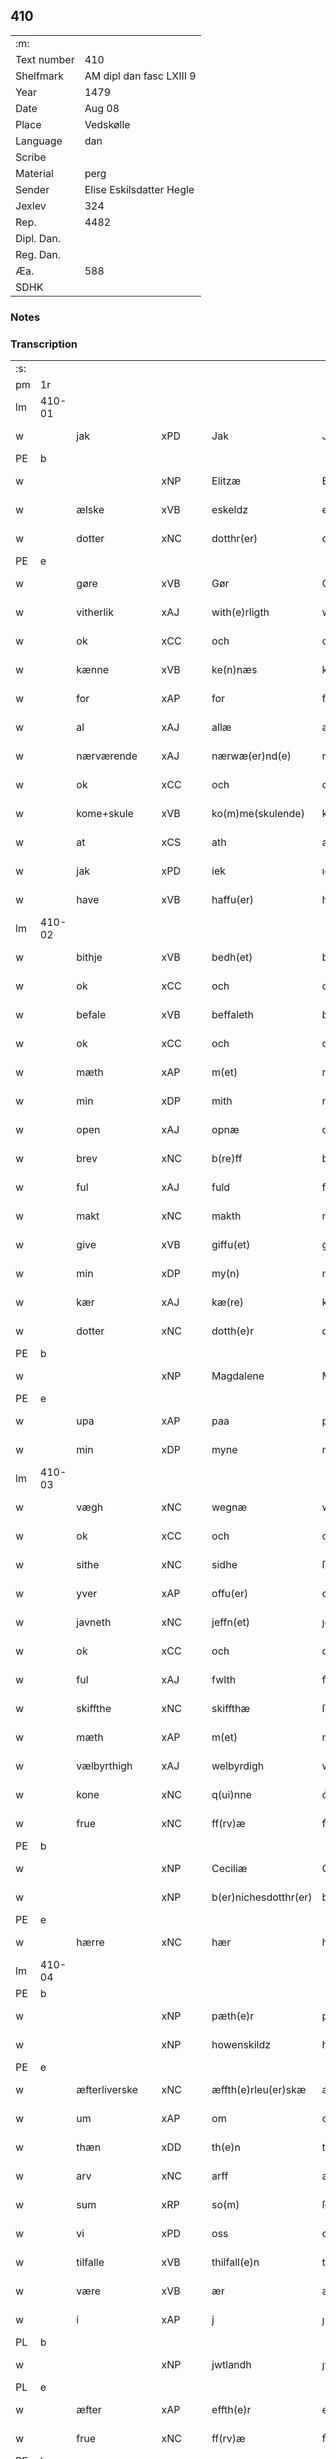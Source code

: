 ** 410
| :m:         |                          |
| Text number | 410                      |
| Shelfmark   | AM dipl dan fasc LXIII 9 |
| Year        | 1479                     |
| Date        | Aug 08                   |
| Place       | Vedskølle                |
| Language    | dan                      |
| Scribe      |                          |
| Material    | perg                     |
| Sender      | Elise Eskilsdatter Hegle |
| Jexlev      | 324                      |
| Rep.        | 4482                     |
| Dipl. Dan.  |                          |
| Reg. Dan.   |                          |
| Æa.         | 588                      |
| SDHK        |                          |

*** Notes


*** Transcription
| :s: |        |                  |                |   |   |                       |                 |   |   |   |        |     |   |   |    |        |
| pm  | 1r     |                  |                |   |   |                       |                 |   |   |   |        |     |   |   |    |        |
| lm  | 410-01 |                  |                |   |   |                       |                 |   |   |   |        |     |   |   |    |        |
| w   |        | jak              | xPD            |   |   | Jak                   | Jak             |   |   |   |        | dan |   |   |    | 410-01 |
| PE  | b      |                  |                |   |   |                       |                 |   |   |   |        |     |   |   |    |        |
| w   |        |             | xNP            |   |   | Elitzæ                | Elıtzæ          |   |   |   |        | dan |   |   |    | 410-01 |
| w   |        | ælske          | xVB            |   |   | eskeldz               | eſkeldz         |   |   |   |        | dan |   |   |    | 410-01 |
| w   |        | dotter          | xNC            |   |   | dotthr(er)            | dotthꝛ         |   |   |   |        | dan |   |   |    | 410-01 |
| PE  | e      |                  |                |   |   |                       |                 |   |   |   |        |     |   |   |    |        |
| w   |        | gøre          | xVB            |   |   | Gør                   | Gøꝛ             |   |   |   |        | dan |   |   |    | 410-01 |
| w   |        | vitherlik      | xAJ            |   |   | with(e)rligth         | wıthꝛligth     |   |   |   |        | dan |   |   |    | 410-01 |
| w   |        | ok               | xCC            |   |   | och                   | och             |   |   |   |        | dan |   |   |    | 410-01 |
| w   |        | kænne           | xVB            |   |   | ke(n)næs              | ke̅næ           |   |   |   |        | dan |   |   |    | 410-01 |
| w   |        | for              | xAP            |   |   | for                   | foꝛ             |   |   |   |        | dan |   |   |    | 410-01 |
| w   |        | al               | xAJ            |   |   | allæ                  | allæ            |   |   |   |        | dan |   |   |    | 410-01 |
| w   |        | nærværende        | xAJ            |   |   | nærwæ(er)nd(e)        | næꝛwæn        |   |   |   |        | dan |   |   |    | 410-01 |
| w   |        | ok               | xCC            |   |   | och                   | och             |   |   |   |        | dan |   |   |    | 410-01 |
| w   |        | kome+skule    | xVB            |   |   | ko(m)me(skulende)     | ko̅me           |   |   |   | de-sup | dan |   |   |    | 410-01 |
| w   |        | at               | xCS            |   |   | ath                   | ath             |   |   |   |        | dan |   |   |    | 410-01 |
| w   |        | jak              | xPD            |   |   | iek                   | ıek             |   |   |   |        | dan |   |   |    | 410-01 |
| w   |        | have             | xVB            |   |   | haffu(er)             | haffu          |   |   |   |        | dan |   |   |    | 410-01 |
| lm  | 410-02 |                  |                |   |   |                       |                 |   |   |   |        |     |   |   |    |        |
| w   |        | bithje           | xVB            |   |   | bedh(et)              | bedhꝫ           |   |   |   |        | dan |   |   |    | 410-02 |
| w   |        | ok               | xCC            |   |   | och                   | och             |   |   |   |        | dan |   |   |    | 410-02 |
| w   |        | befale        | xVB            |   |   | beffaleth             | beffaleth       |   |   |   |        | dan |   |   |    | 410-02 |
| w   |        | ok               | xCC            |   |   | och                   | och             |   |   |   |        | dan |   |   |    | 410-02 |
| w   |        | mæth             | xAP            |   |   | m(et)                 | mꝫ              |   |   |   |        | dan |   |   |    | 410-02 |
| w   |        | min             | xDP            |   |   | mith                  | mith            |   |   |   |        | dan |   |   |    | 410-02 |
| w   |        | open             | xAJ            |   |   | opnæ                  | opnæ            |   |   |   |        | dan |   |   |    | 410-02 |
| w   |        | brev             | xNC            |   |   | b(re)ff               | bff            |   |   |   |        | dan |   |   |    | 410-02 |
| w   |        | ful          | xAJ            |   |   | fuld                  | fuld            |   |   |   |        | dan |   |   |    | 410-02 |
| w   |        | makt            | xNC            |   |   | makth                 | makth           |   |   |   |        | dan |   |   |    | 410-02 |
| w   |        | give             | xVB            |   |   | giffu(et)             | giffuꝫ          |   |   |   |        | dan |   |   |    | 410-02 |
| w   |        | min          | xDP            |   |   | my(n)                 | my̅              |   |   |   |        | dan |   |   |    | 410-02 |
| w   |        | kær              | xAJ            |   |   | kæ(re)                | kæ             |   |   |   |        | dan |   |   |    | 410-02 |
| w   |        | dotter           | xNC            |   |   | dotth(e)r             | dotthꝛ         |   |   |   |        | dan |   |   |    | 410-02 |
| PE  | b      |                  |                |   |   |                       |                 |   |   |   |        |     |   |   |    |        |
| w   |        |          | xNP            |   |   | Magdalene             | Magdalene       |   |   |   |        | dan |   |   |    | 410-02 |
| PE  | e      |                  |                |   |   |                       |                 |   |   |   |        |     |   |   |    |        |
| w   |        | upa              | xAP            |   |   | paa                   | paa             |   |   |   |        | dan |   |   |    | 410-02 |
| w   |        | min           | xDP            |   |   | myne                  | myne            |   |   |   |        | dan |   |   |    | 410-02 |
| lm  | 410-03 |                  |                |   |   |                       |                 |   |   |   |        |     |   |   |    |        |
| w   |        | vægh             | xNC            |   |   | wegnæ                 | wegnæ           |   |   |   |        | dan |   |   |    | 410-03 |
| w   |        | ok               | xCC            |   |   | och                   | och             |   |   |   |        | dan |   |   |    | 410-03 |
| w   |        | sithe            | xNC            |   |   | sidhe                 | ſıdhe           |   |   |   |        | dan |   |   |    | 410-03 |
| w   |        | yver             | xAP            |   |   | offu(er)              | offu           |   |   |   |        | dan |   |   |    | 410-03 |
| w   |        | javneth          | xNC            |   |   | jeffn(et)             | ȷeffnꝫ          |   |   |   |        | dan |   |   |    | 410-03 |
| w   |        | ok               | xCC            |   |   | och                   | och             |   |   |   |        | dan |   |   |    | 410-03 |
| w   |        | ful             | xAJ            |   |   | fwlth                 | fwlth           |   |   |   |        | dan |   |   |    | 410-03 |
| w   |        | skiffthe         | xNC            |   |   | skiffthæ              | ſkıffthæ        |   |   |   |        | dan |   |   |    | 410-03 |
| w   |        | mæth             | xAP            |   |   | m(et)                 | mꝫ              |   |   |   |        | dan |   |   |    | 410-03 |
| w   |        | vælbyrthigh       | xAJ            |   |   | welbyrdigh            | welbyꝛdigh      |   |   |   |        | dan |   |   |    | 410-03 |
| w   |        | kone             | xNC            |   |   | q(ui)nne              | qͥnne            |   |   |   |        | dan |   |   |    | 410-03 |
| w   |        | frue            | xNC            |   |   | ff(rv)æ               | ffͮæ             |   |   |   |        | dan |   |   |    | 410-03 |
| PE  | b      |                  |                |   |   |                       |                 |   |   |   |        |     |   |   |    |        |
| w   |        |            | xNP            |   |   | Ceciliæ               | Cecilıæ         |   |   |   |        | dan |   |   |    | 410-03 |
| w   |        |   | xNP            |   |   | b(er)nichesdotthr(er) | bnıcheſdotthꝛ |   |   |   |        | dan |   |   |    | 410-03 |
| PE  | e      |                  |                |   |   |                       |                 |   |   |   |        |     |   |   |    |        |
| w   |        | hærre              | xNC            |   |   | hær                   | hæꝛ             |   |   |   |        | dan |   |   |    | 410-03 |
| lm  | 410-04 |                  |                |   |   |                       |                 |   |   |   |        |     |   |   |    |        |
| PE  | b      |                  |                |   |   |                       |                 |   |   |   |        |     |   |   |    |        |
| w   |        |             | xNP            |   |   | pæth(e)r              | pæthꝛ          |   |   |   |        | dan |   |   |    | 410-04 |
| w   |        |        | xNP            |   |   | howenskildz           | howenſkıldz     |   |   |   |        | dan |   |   |    | 410-04 |
| PE  | e      |                  |                |   |   |                       |                 |   |   |   |        |     |   |   |    |        |
| w   |        | æfterliverske  | xNC            |   |   | æffth(e)rleu(er)skæ   | æffthꝛleuſkæ  |   |   |   |        | dan |   |   |    | 410-04 |
| w   |        | um               | xAP            |   |   | om                    | o              |   |   |   |        | dan |   |   |    | 410-04 |
| w   |        | thæn             | xDD            |   |   | th(e)n                | thn̅             |   |   |   |        | dan |   |   |    | 410-04 |
| w   |        | arv              | xNC            |   |   | arff                  | aꝛff            |   |   |   |        | dan |   |   |    | 410-04 |
| w   |        | sum              | xRP            |   |   | so(m)                 | ſo̅              |   |   |   |        | dan |   |   |    | 410-04 |
| w   |        | vi               | xPD            |   |   | oss                   | oſſ             |   |   |   |        | dan |   |   |    | 410-04 |
| w   |        | tilfalle       | xVB            |   |   | thilfall(e)n          | thılfalln̅       |   |   |   |        | dan |   |   |    | 410-04 |
| w   |        | være             | xVB            |   |   | ær                    | ær              |   |   |   |        | dan |   |   |    | 410-04 |
| w   |        | i                | xAP            |   |   | j                     | ȷ               |   |   |   |        | dan |   |   |    | 410-04 |
| PL  | b      |                  |                |   |   |                       |                 |   |   |   |        |     |   |   |    |        |
| w   |        |            | xNP            |   |   | jwtlandh              | ȷwtlandh        |   |   |   |        | dan |   |   |    | 410-04 |
| PL  | e      |                  |                |   |   |                       |                 |   |   |   |        |     |   |   |    |        |
| w   |        | æfter            | xAP            |   |   | effth(e)r             | effthꝛ         |   |   |   |        | dan |   |   |    | 410-04 |
| w   |        | frue             | xNC            |   |   | ff(rv)æ               | ffͮæ             |   |   |   |        | dan |   |   |    | 410-04 |
| PE  | b      |                  |                |   |   |                       |                 |   |   |   |        |     |   |   |    |        |
| w   |        |            | xNP            |   |   | ka(ri)næ              | kanæ           |   |   |   |        | dan |   |   |    | 410-04 |
| PE  | e      |                  |                |   |   |                       |                 |   |   |   |        |     |   |   |    |        |
| w   |        | hærre            | xNC            |   |   | h(e)r                 | hꝛ             |   |   |   |        | dan |   |   |    | 410-04 |
| PE  | b      |                  |                |   |   |                       |                 |   |   |   |        |     |   |   |    |        |
| w   |        |             | xNP            |   |   | thaghe                | thaghe          |   |   |   |        | dan |   |   |    | 410-04 |
| lm  | 410-05 |                  |                |   |   |                       |                 |   |   |   |        |     |   |   |    |        |
| w   |        |         | xNP            |   |   | henricss(øn)          | henricſ        |   |   |   |        | dan |   |   |    | 410-05 |
| PE  | e      |                  |                |   |   |                       |                 |   |   |   |        |     |   |   |    |        |
| w   |        | æfterliverske | xNC            |   |   | effthr(er)leu(er)ske  | effthꝛleuſke  |   |   |   |        | dan |   |   |    | 410-05 |
| w   |        | hvilik           | xPD            |   |   | Hwilk(et)             | Hwılkꝫ          |   |   |   |        | dan |   |   |    | 410-05 |
| w   |        | skifte           | xNC            |   |   | skiffthe              | ſkıffthe        |   |   |   |        | dan |   |   |    | 410-05 |
| w   |        | thænne           | xDD            |   |   | the                   | the             |   |   |   |        | dan |   |   |    | 410-05 |
| w   |        | nu               | xAV            |   |   | nw                    | nw              |   |   |   |        | dan |   |   |    | 410-05 |
| w   |        | fulkomelik      | xAJ            |   |   | fulko(m)meligh        | fulko̅meligh     |   |   |   |        | dan |   |   |    | 410-05 |
| w   |        | ænde             | xVB            |   |   | ændh                  | ændh            |   |   |   |        | dan |   |   |    | 410-05 |
| w   |        | ok               | xCC            |   |   | och                   | och             |   |   |   |        | dan |   |   |    | 410-05 |
| w   |        | gøre             | xVB            |   |   | giorth                | gioꝛth          |   |   |   |        | dan |   |   |    | 410-05 |
| w   |        | have             | xVB            |   |   | haffue                | haffue          |   |   |   |        | dan |   |   |    | 410-05 |
| w   |        | uti             | xAP            |   |   | wdhi                  | wdhi            |   |   |   |        | dan |   |   |    | 410-05 |
| w   |        | sva              | xAV            |   |   | saa                   | ſaa             |   |   |   |        | dan |   |   |    | 410-05 |
| w   |        | mate             | xNC            |   |   | modhæ                 | modhæ           |   |   |   |        | dan |   |   |    | 410-05 |
| w   |        | at               | xCS            |   |   | ath                   | ath             |   |   |   |        | dan |   |   |    | 410-05 |
| lm  | 410-06 |                  |                |   |   |                       |                 |   |   |   |        |     |   |   |    |        |
| w   |        | jak              | xPD            |   |   | megh                  | megh            |   |   |   |        | dan |   |   |    | 410-06 |
| w   |        | ok               | xCC            |   |   | och                   | och             |   |   |   |        | dan |   |   |    | 410-06 |
| w   |        | min          | xDP            |   |   | my(n)                 | my̅              |   |   |   |        | dan |   |   |    | 410-06 |
| w   |        | dotter           | xNC            |   |   | dotth(e)r             | dotthꝛ         |   |   |   |        | dan |   |   |    | 410-06 |
| PE  | b      |                  |                |   |   |                       |                 |   |   |   |        |     |   |   |    |        |
| w   |        |         | xNP            |   |   | magdalenæ             | magdalenæ       |   |   |   |        | dan |   |   |    | 410-06 |
| PE  | e      |                  |                |   |   |                       |                 |   |   |   |        |     |   |   |    |        |
| w   |        | ok               | xCC            |   |   | oc                    | oc              |   |   |   |        | dan |   |   |    | 410-06 |
| w   |        | upa              | xAP            |   |   | paa                   | paa             |   |   |   |        | dan |   |   |    | 410-06 |
| w   |        | min          | xDP            |   |   | my(n)                 | my̅              |   |   |   |        | dan |   |   |    | 410-06 |
| w   |        | syster          | xNC            |   |   | systh(e)rs            | ſyſthꝛ        |   |   |   |        | dan |   |   |    | 410-06 |
| PE  | b      |                  |                |   |   |                       |                 |   |   |   |        |     |   |   |    |        |
| w   |        |              | xNP            |   |   | A(n)nes               | A̅ne            |   |   |   |        | dan |   |   |    | 410-06 |
| PE  | e      |                  |                |   |   |                       |                 |   |   |   |        |     |   |   |    |        |
| w   |        | vægh             | xNC            |   |   | wegnæ                 | wegnæ           |   |   |   |        | dan |   |   |    | 410-06 |
| w   |        | være             | xVB            |   |   | ær                    | ær              |   |   |   |        | dan |   |   |    | 410-06 |
| w   |        | til              | xAV            |   |   | thil                  | thıl            |   |   |   |        | dan |   |   |    | 410-06 |
| w   |        | falle            | xVB            |   |   | fallen                | fallen          |   |   |   |        | dan |   |   |    | 410-06 |
| w   |        | thænne      | xDD        |   |   | thisse                | thıſſe          |   |   |   |        | dan |   |   |    | 410-06 |
| w   |        | æfter            | xAP            |   |   | effth(e)r             | effthꝛ         |   |   |   |        | dan |   |   |    | 410-06 |
| w   |        | skrive           | xVB            |   |   | sk(re)ffne            | ſkffne         |   |   |   |        | dan |   |   |    | 410-06 |
| w   |        | garth             | xNC            |   |   | gordhe                | goꝛdhe          |   |   |   |        | dan |   |   |    | 410-06 |
| lm  | 410-07 |                  |                |   |   |                       |                 |   |   |   |        |     |   |   |    |        |
| w   |        | ok               | xCC            |   |   | och                   | och             |   |   |   |        | dan |   |   |    | 410-07 |
| w   |        | goths            | xNC            |   |   | gotz                  | gotz            |   |   |   |        | dan |   |   |    | 410-07 |
| p   |        | /                | XX             |   |   | /                     | /               |   |   |   |        | dan |   |   |    | 410-07 |
| w   |        | sum              | xRP            |   |   | So(m)                 | o̅              |   |   |   |        | dan |   |   |    | 410-07 |
| w   |        | være             | xVB            |   |   | ær                    | ær              |   |   |   |        | dan |   |   |    | 410-07 |
| w   |        | fæm              | xNA            |   |   | fem                   | fem             |   |   |   |        | dan |   |   |    | 410-07 |
| w   |        | garth             | xNC            |   |   | gordhe                | goꝛdhe          |   |   |   |        | dan |   |   |    | 410-07 |
| w   |        | i                | xAP            |   |   | i                     | i               |   |   |   |        | dan |   |   |    | 410-07 |
| PL  | b      |                  |                |   |   |                       |                 |   |   |   |        |     |   |   |    |        |
| w   |        |         | xNP            |   |   | grwmst(or)pp          | grwmſtͦ         |   |   |   |        | dan |   |   |    | 410-07 |
| PL  | e      |                  |                |   |   |                       |                 |   |   |   |        |     |   |   |    |        |
| w   |        | skilje           | xVB            |   |   | skillæ                | ſkillæ          |   |   |   |        | dan |   |   |    | 410-07 |
| n   |        | viii             | xNA            |   |   | viii                  | viii            |   |   |   |        | dan |   |   |    | 410-07 |
| w   |        | pund             | xNC            |   |   | p(und)                | p              |   |   |   | de-sup | dan |   |   |    | 410-07 |
| w   |        | korn             | xNC            |   |   | korn                  | koꝛn            |   |   |   |        | dan |   |   |    | 410-07 |
| n   |        | xv               | xNA            |   |   | xv                    | xv              |   |   |   |        | dan |   |   |    | 410-07 |
| w   |        | skilling         | xNC            |   |   | s(killing)            |                |   |   |   |        | dan |   |   |    | 410-07 |
| w   |        | ok               | xCC            |   |   | oc                    | oc              |   |   |   |        | dan |   |   |    | 410-07 |
| n   |        | v                | xNA            |   |   | v                     | v               |   |   |   |        | dan |   |   |    | 410-07 |
| w   |        | fjarthing         | xNC            |   |   | fiærdingh             | fıæꝛdingh       |   |   |   |        | dan |   |   |    | 410-07 |
| w   |        | smør             | xNC            |   |   | smør                  | ſmør            |   |   |   |        | dan |   |   |    | 410-07 |
| w   |        | ok               | xCC            |   |   | Och                   | Och             |   |   |   |        | dan |   |   |    | 410-07 |
| w   |        | en               | xAT            |   |   | eth                   | eth             |   |   |   |        | dan |   |   |    | 410-07 |
| w   |        | bol             | xNC            |   |   | boell                 | boell           |   |   |   |        | dan |   |   |    | 410-07 |
| w   |        | skilje           | xVB            |   |   | skildh(e)r            | ſkıldhꝛ        |   |   |   |        | dan |   |   |    | 410-07 |
| lm  | 410-08 |                  |                |   |   |                       |                 |   |   |   |        |     |   |   |    |        |
| n   |        | i                | xAP            |   |   | i                     | i               |   |   |   |        | dan |   |   |    | 410-08 |
| w   |        | skæppe           | xNC            |   |   | skæppæ                | ſkææ           |   |   |   |        | dan |   |   |    | 410-08 |
| w   |        | smør             | xNC            |   |   | smør                  | ſmør            |   |   |   |        | dan |   |   |    | 410-08 |
| w   |        | item             | xAV            |   |   | Jt(em)                | Jtꝭ             |   |   |   |        | dan |   |   |    | 410-08 |
| n   |        | ii               | xNA            |   |   | ii                    | ii              |   |   |   |        | dan |   |   |    | 410-08 |
| w   |        | garth             | xNC            |   |   | gordhæ                | gordhæ          |   |   |   |        | dan |   |   |    | 410-08 |
| w   |        | i                | xAP            |   |   | i                     | i               |   |   |   |        | dan |   |   |    | 410-08 |
| PL  | b      |                  |                |   |   |                       |                 |   |   |   |        |     |   |   |    |        |
| w   |        |           | xNP            |   |   | otthnsæ               | otthnſæ         |   |   |   |        | dan |   |   |    | 410-08 |
| PL  | e      |                  |                |   |   |                       |                 |   |   |   |        |     |   |   |    |        |
| w   |        | skilje           | xVB            |   |   | skildh(e)r            | ſkıldhꝛ        |   |   |   |        | dan |   |   |    | 410-08 |
| w   |        | sæks             | xNA            |   |   | sex                   | ſex             |   |   |   |        | dan |   |   |    | 410-08 |
| w   |        | ørtogh            | xAJ            |   |   | ørt(ug)               | øꝛtꝭ            |   |   |   |        | dan |   |   |    | 410-08 |
| w   |        | korn             | xNC            |   |   | korn                  | koꝛn            |   |   |   |        | dan |   |   |    | 410-08 |
| w   |        | ok               | xCC            |   |   | och                   | och             |   |   |   |        | dan |   |   |    | 410-08 |
| n   |        | ij               | xNA            |   |   | ij                    | ij              |   |   |   |        | dan |   |   |    | 410-08 |
| w   |        | fjarthing         | xNC            |   |   | fiærding              | fıæꝛding        |   |   |   |        | dan |   |   |    | 410-08 |
| w   |        | smør             | xNC            |   |   | smør                  | ſmør            |   |   |   |        | dan |   |   |    | 410-08 |
| w   |        | item             | xAV            |   |   | Jt(em)                | Jtꝭ             |   |   |   |        | lat |   |   |    | 410-08 |
| n   |        | i                | xAP            |   |   | i                     | i               |   |   |   |        | dan |   |   |    | 410-08 |
| w   |        | garth            | xNC            |   |   | gord                  | goꝛd            |   |   |   |        | dan |   |   |    | 410-08 |
| w   |        | i                | xAP            |   |   | i                     | i               |   |   |   |        | dan |   |   |    | 410-08 |
| PL  | b      |                  |                |   |   |                       |                 |   |   |   |        |     |   |   |    |        |
| w   |        |        | xNP            |   |   | dramest(or)pp         | drameſtͦ        |   |   |   |        | dan |   |   |    | 410-08 |
| PL  | e      |                  |                |   |   |                       |                 |   |   |   |        |     |   |   |    |        |
| lm  | 410-09 |                  |                |   |   |                       |                 |   |   |   |        |     |   |   |    |        |
| w   |        | skilje           | xVB            |   |   | skildh(e)r            | ſkıldhꝛ        |   |   |   |        | dan |   |   |    | 410-09 |
| n   |        | i                | xPD            |   |   | i                     | i               |   |   |   |        | dan |   |   |    | 410-09 |
| w   |        | ørtogh            | xNC            |   |   | ørt(ug)               | ørtꝭ            |   |   |   |        | dan |   |   |    | 410-09 |
| w   |        | korn             | xNC            |   |   | korn                  | koꝛ            |   |   |   |        | dan |   |   |    | 410-09 |
| w   |        | ok               | xCC            |   |   | och                   | och             |   |   |   |        | dan |   |   |    | 410-09 |
| n   |        | i                | xAP            |   |   | j                     | j               |   |   |   |        | dan |   |   |    | 410-09 |
| w   |        | skæppe           | xNC            |   |   | skeppæ                | ſkeæ           |   |   |   |        | dan |   |   |    | 410-09 |
| w   |        | smør           | xNC            |   |   | smør                  | ſmør            |   |   |   |        | dan |   |   |    | 410-09 |
| w   |        | mæth             | xAP            |   |   | m(et)                 | mꝫ              |   |   |   |        | dan |   |   |    | 410-09 |
| w   |        | al               | xAJ            |   |   | allæ                  | allæ            |   |   |   |        | dan |   |   |    | 410-09 |
| w   |        | fornævnd         | xAJ            |   |   | for(nefnde)           | foꝛᷠͤ             |   |   |   |        | dan |   |   |    | 410-09 |
| w   |        | thænne           | xDD            |   |   | thesse                | theſſe          |   |   |   |        | dan |   |   |    | 410-09 |
| w   |        | garth             | xNC            |   |   | gordhæ                | goꝛdhæ          |   |   |   |        | dan |   |   |    | 410-09 |
| w   |        | ok               | xCC            |   |   | och                   | och             |   |   |   |        | dan |   |   |    | 410-09 |
| w   |        | goths           | xNC            |   |   | gotzes                | gotze          |   |   |   |        | dan |   |   |    | 410-09 |
| w   |        | tilligjelse     | xNC            |   |   | thilliggelsæ          | thıllıggelſæ    |   |   |   |        | dan |   |   |    | 410-09 |
| w   |        | til              | xAP            |   |   | thil                  | thıl            |   |   |   |        | dan |   |   |    | 410-09 |
| w   |        | ævinnelik        | xAJ            |   |   | ewinneligh            | ewınneligh      |   |   |   |        | dan |   |   |    | 410-09 |
| lm  | 410-10 |                  |                |   |   |                       |                 |   |   |   |        |     |   |   |    |        |
| w   |        | eghe            | xNC            |   |   | eyghe                 | eyghe           |   |   |   |        | dan |   |   |    | 410-10 |
| w   |        | at               | xCS            |   |   | Ath                   | Ath             |   |   |   |        | dan |   |   |    | 410-10 |
| w   |        | fornævnd         | xAJ            |   |   | for(nefnde)           | foꝛᷠͤ             |   |   |   |        | dan |   |   |    | 410-10 |
| w   |        | min          | xDP            |   |   | my(n)                 | my̅              |   |   |   |        | dan |   |   |    | 410-10 |
| w   |        | dotter           | xNC            |   |   | dotth(e)r             | dotthꝛ         |   |   |   |        | dan |   |   |    | 410-10 |
| PE  | b      |                  |                |   |   |                       |                 |   |   |   |        |     |   |   |    |        |
| w   |        |         | xNP            |   |   | magdale(ne)           | magdaleͤ         |   |   |   |        | dan |   |   |    | 410-10 |
| PE  | b      |                  |                |   |   |                       |                 |   |   |   |        |     |   |   |    |        |
| w   |        | take             | xVB            |   |   | Tagh(e)r              | Taghꝛ          |   |   |   |        | dan |   |   |    | 410-10 |
| w   |        | min          | xDP            |   |   | my(n)                 | my̅              |   |   |   |        | dan |   |   |    | 410-10 |
| w   |        | syster           | xNC            |   |   | søsth(e)r             | ſøſthꝛ         |   |   |   |        | dan |   |   |    | 410-10 |
| PE  | b      |                  |                |   |   |                       |                 |   |   |   |        |     |   |   |    |        |
| w   |        |              | xNP            |   |   | annes                 | anne           |   |   |   |        | dan |   |   |    | 410-10 |
| PE  | e      |                  |                |   |   |                       |                 |   |   |   |        |     |   |   |    |        |
| w   |        | arv              | xNC            |   |   | arff                  | aꝛff            |   |   |   |        | dan |   |   |    | 410-10 |
| p   |        | /                | XX             |   |   | /                     | /               |   |   |   |        | dan |   |   |    | 410-10 |
| w   |        | thæn             | xDP            |   |   | th(et)                | thꝫ             |   |   |   |        | dan |   |   |    | 410-10 |
| w   |        | gøre          | xVB            |   |   | gør                   | gøꝛ             |   |   |   |        | dan |   |   |    | 410-10 |
| w   |        | hun         | xPD            |   |   | hu(n)                 | hu̅              |   |   |   |        | dan |   |   |    | 410-10 |
| w   |        | for              | xAP            |   |   | for                   | foꝛ             |   |   |   |        | dan |   |   |    | 410-10 |
| w   |        | thi              | xAV            |   |   | thi                   | thi             |   |   |   |        | dan |   |   |    | 410-10 |
| w   |        | at               | xCS            |   |   | ath                   | ath             |   |   |   |        | dan |   |   |    | 410-10 |
| w   |        | fornævnd         | xAJ            |   |   | for(nefnde)           | foꝛᷠͤ             |   |   |   |        | dan |   |   |    | 410-10 |
| w   |        | min          | xDP            |   |   | my(n)                 | my̅              |   |   |   |        | dan |   |   |    | 410-10 |
| w   |        | syster           | xNC            |   |   | søsth(e)r             | ſøſthꝛ         |   |   |   |        | dan |   |   |    | 410-10 |
| PE  | b      |                  |                |   |   |                       |                 |   |   |   |        |     |   |   |    |        |
| w   |        |               | xNP            |   |   | Annæ                  | Annæ            |   |   |   |        | dan |   |   |    | 410-10 |
| PE  | e      |                  |                |   |   |                       |                 |   |   |   |        |     |   |   |    |        |
| lm  | 410-11 |                  |                |   |   |                       |                 |   |   |   |        |     |   |   |    |        |
| w   |        | have             | xVB            |   |   | haffu(er)             | haffu          |   |   |   |        | dan |   |   |    | 410-11 |
| w   |        | give             | xVB            |   |   | giffu(et)             | gıffuꝫ          |   |   |   |        | dan |   |   |    | 410-11 |
| w   |        | hun              | xPD            |   |   | he(n)næ               | he̅næ            |   |   |   |        | dan |   |   |    | 410-11 |
| w   |        | thæn             | xDD            |   |   | th(e)n                | thn̅             |   |   |   |        | dan |   |   |    | 410-11 |
| w   |        | arv              | xNC            |   |   | arff                  | aꝛff            |   |   |   |        | dan |   |   |    | 410-11 |
| w   |        | sum              | xRP            |   |   | so(m)                 | ſo̅              |   |   |   |        | dan |   |   |    | 410-11 |
| w   |        | thæn             | xDD            |   |   | th(et)                | thꝫ             |   |   |   |        | dan |   |   |    | 410-11 |
| w   |        | brev             | xNC            |   |   | b(re)ff               | bff            |   |   |   |        | dan |   |   |    | 410-11 |
| w   |        | hun         | xNP            |   |   | hu(n)                 | hu̅              |   |   |   |        | dan |   |   |    | 410-11 |
| w   |        | thær             | xAV            |   |   | th(e)r                | thꝛ            |   |   |   |        | dan |   |   |    | 410-11 |
| w   |        | upa              | xAV            |   |   | paa                   | paa             |   |   |   |        | dan |   |   |    | 410-11 |
| w   |        | have             | xVB            |   |   | haffu(er)             | haffu          |   |   |   |        | dan |   |   |    | 410-11 |
| w   |        | utvise          | xVB            |   |   | wdwis(et)             | wdwi           |   |   |   |        | dan |   |   |    | 410-11 |
| w   |        | ok               | xCC            |   |   | Och                   | Och             |   |   |   |        | dan |   |   |    | 410-11 |
| w   |        | være             | xVB            |   |   | ær                    | ær              |   |   |   |        | dan |   |   |    | 410-11 |
| w   |        | thæn             | xDD            |   |   | th(e)n                | thn̅             |   |   |   |        | dan |   |   |    | 410-11 |
| w   |        | arv              | xNC            |   |   | arff                  | aꝛff            |   |   |   |        | dan |   |   |    | 410-11 |
| w   |        | i                | xAP            |   |   | i                     | i               |   |   |   |        | dan |   |   |    | 410-11 |
| w   |        | thænne           | xDD            |   |   | thesse                | theſſe          |   |   |   |        | dan |   |   |    | 410-11 |
| w   |        | fornævnd         | xAJ            |   |   | for(nefnde)           | foꝛᷠͤ             |   |   |   |        | dan |   |   |    | 410-11 |
| w   |        | garth            | xNC            |   |   | gorde                 | goꝛde           |   |   |   |        | dan |   |   |    | 410-11 |
| w   |        | ok               | xCC            |   |   | och                   | och             |   |   |   |        | dan |   |   |    | 410-11 |
| w   |        | goths            | xNC            |   |   | gotz                  | gotz            |   |   |   |        | dan |   |   |    | 410-11 |
| lm  | 410-12 |                  |                |   |   |                       |                 |   |   |   |        |     |   |   |    |        |
| w   |        | mæth             | xAP            |   |   | m(et)                 | mꝫ              |   |   |   |        | dan |   |   |    | 410-12 |
| w   |        | jak              | xPD            |   |   | meg                   | meg             |   |   |   |        | dan |   |   |    | 410-12 |
| w   |        | intake        | xVB            |   |   | inthagh(e)n           | inthaghn̅        |   |   |   |        | dan |   |   |    | 410-12 |
| w   |        | item             | xAV            |   |   | Jt(em)                | Jtꝭ             |   |   |   |        | lat |   |   |    | 410-12 |
| w   |        | være             | xVB            |   |   | ær                    | ær              |   |   |   |        | dan |   |   |    | 410-12 |
| w   |        | fornævnd         | xAJ            |   |   | for(nefnde)           | foꝛͩͤ             |   |   |   |        | dan |   |   |    | 410-12 |
| w   |        | frue             | xNC            |   |   | ff(rv)æ               | ffͮæ             |   |   |   |        | dan |   |   |    | 410-12 |
| PE  | b      |                  |                |   |   |                       |                 |   |   |   |        |     |   |   |    |        |
| w   |        |            | xNP            |   |   | Cecile                | Cecıle          |   |   |   |        | dan |   |   |    | 410-12 |
| PE  | e      |                  |                |   |   |                       |                 |   |   |   |        |     |   |   |    |        |
| w   |        | tilfalle         | xVB           |   |   | tilfaldh(e)n          | tılfaldhn̅       |   |   |   |        | dan |   |   |    | 410-12 |
| w   |        | thæn             | xDD            |   |   | th(et)                | thꝫ             |   |   |   |        | dan |   |   |    | 410-12 |
| w   |        | goths            | xNC            |   |   | gotz                  | gotz            |   |   |   |        | dan |   |   |    | 410-12 |
| w   |        | i                | xAP            |   |   | i                     | i               |   |   |   |        | dan |   |   |    | 410-12 |
| PL  | b      |                  |                |   |   |                       |                 |   |   |   |        |     |   |   |    |        |
| w   |        |          | xNP            |   |   | bottorop              | bottorop        |   |   |   |        | dan |   |   |    | 410-12 |
| PL  | e      |                  |                |   |   |                       |                 |   |   |   |        |     |   |   |    |        |
| w   |        | skilje           | xVB            |   |   | skildh(e)r            | ſkıldhꝛ        |   |   |   |        | dan |   |   |    | 410-12 |
| w   |        | en               | xAT            |   |   | en                    | e              |   |   |   |        | dan |   |   |    | 410-12 |
| w   |        | læst             | xNC            |   |   | læst                  | læſt            |   |   |   |        | dan |   |   |    | 410-12 |
| w   |        | korn             | xNC            |   |   | korn                  | koꝛ            |   |   |   |        | dan |   |   |    | 410-12 |
| w   |        | ok               | xCC            |   |   | oc                    | oc              |   |   |   |        | dan |   |   |    | 410-12 |
| w   |        | sæks             | xNA            |   |   | sex                   | ſex             |   |   |   |        | dan |   |   |    | 410-12 |
| w   |        | fjarthing         | xNC            |   |   | fiærdingh             | fıæꝛdıngh       |   |   |   |        | dan |   |   |    | 410-12 |
| lm  | 410-13 |                  |                |   |   |                       |                 |   |   |   |        |     |   |   |    |        |
| w   |        | smør             | xNC            |   |   | sm!o¡r                | ſm!o¡r          |   |   |   |        | dan |   |   |    | 410-13 |
| w   |        | ok               | xCC            |   |   | Och                   | Och             |   |   |   |        | dan |   |   |    | 410-13 |
| w   |        |                  |                |   |   |                       |                 |   |   |   |        | dan |   |   |    | 410-13 |
| w   |        | være             | xVB            |   |   | ær                    | ær              |   |   |   |        | dan |   |   |    | 410-13 |
| w   |        | thæn             | xDD            |   |   | th(et)                | thꝫ             |   |   |   |        | dan |   |   |    | 410-13 |
| w   |        | goths            | xNC            |   |   | gotz                  | gotz            |   |   |   |        | dan |   |   |    | 410-13 |
| w   |        | sæks             | xNA            |   |   | sex                   | ſex             |   |   |   |        | dan |   |   |    | 410-13 |
| w   |        | garth             | xNC            |   |   | gardhæ                | gaꝛdhæ          |   |   |   |        | dan |   |   |    | 410-13 |
| w   |        | ok               | xCC            |   |   | och                   | och             |   |   |   |        | dan |   |   |    | 410-13 |
| w   |        | en               | xAT            |   |   | eth                   | eth             |   |   |   |        | dan |   |   |    | 410-13 |
| w   |        | bol             | xNC            |   |   | boell                 | boell           |   |   |   |        | dan |   |   |    | 410-13 |
| w   |        | mæth             | xAP            |   |   | m(et)                 | mꝫ              |   |   |   |        | dan |   |   |    | 410-13 |
| w   |        | al               | xAJ            |   |   | allæ                  | allæ            |   |   |   |        | dan |   |   |    | 410-13 |
| w   |        | thænne      | xDD        |   |   | thisse                | thıſſe          |   |   |   |        | dan |   |   |    | 410-13 |
| w   |        | fornævnd         | xAJ            |   |   | for(nefnde)           | foꝛᷠͤ             |   |   |   |        | dan |   |   |    | 410-13 |
| w   |        | garth            | xNC            |   |   | gorde                 | goꝛde           |   |   |   |        | dan |   |   |    | 410-13 |
| w   |        | ok               | xCC            |   |   | oc                    | oc              |   |   |   |        | dan |   |   |    | 410-13 |
| w   |        | goths           | xNC            |   |   | gotzes                | gotze          |   |   |   |        | dan |   |   |    | 410-13 |
| w   |        | til              | xAV            |   |   | til                   | tıl             |   |   |   |        | dan |   |   | =  | 410-13 |
| w   |        | ligjelse         | xNC            |   |   | liggelse              | lıggelſe        |   |   |   |        | dan |   |   | == | 410-13 |
| w   |        | til              | xAP            |   |   | thil                  | thil            |   |   |   |        | dan |   |   |    | 410-13 |
| w   |        | ævinnelik        | xAJ            |   |   | ewi(n)neligh          | ewı̅nelıgh       |   |   |   |        | dan |   |   |    | 410-13 |
| lm  | 410-14 |                  |                |   |   |                       |                 |   |   |   |        |     |   |   |    |        |
| w   |        | eghe            | xNC            |   |   | eyghæ                 | eyghæ           |   |   |   |        | dan |   |   |    | 410-14 |
| w   |        | thænne           | xDD            |   |   | Th(ette)              | Thꝫͤ             |   |   |   |        | dan |   |   |    | 410-14 |
| w   |        | fornævnd         | xAJ            |   |   | for(nefnde)           | foꝛᷠͤ             |   |   |   |        | dan |   |   |    | 410-14 |
| w   |        | skifte         | xNC            |   |   | skiffthæ              | ſkıffthæ        |   |   |   |        | dan |   |   |    | 410-14 |
| w   |        | sum              | xRP            |   |   | so(m)                 | ſo̅              |   |   |   |        | dan |   |   |    | 410-14 |
| w   |        | fornævnd         | xAJ            |   |   | for(nefnde)           | foꝛᷠͤ             |   |   |   |        | dan |   |   |    | 410-14 |
| PE  | b      |                  |                |   |   |                       |                 |   |   |   |        |     |   |   |    |        |
| w   |        |          | xNP            |   |   | Magda(lene)           | Magdaᷠᷔ           |   |   |   |        | dan |   |   |    | 410-14 |
| PE  | e      |                  |                |   |   |                       |                 |   |   |   |        |     |   |   |    |        |
| w   |        | min          | xDP            |   |   | my(n)                 | my̅              |   |   |   |        | dan |   |   |    | 410-14 |
| w   |        | dotter           | xNC            |   |   | dotth(e)r             | dotthꝛ         |   |   |   |        | dan |   |   |    | 410-14 |
| w   |        | mæth             | xAP            |   |   | m(et)                 | mꝫ              |   |   |   |        | dan |   |   |    | 410-14 |
| w   |        | fornævnd         | xAJ            |   |   | for(nefnde)           | foꝛᷠͤ             |   |   |   |        | dan |   |   |    | 410-14 |
| w   |        | frue             | xAJ            |   |   | ff(rv)æ               | ffͮæ             |   |   |   |        | dan |   |   |    | 410-14 |
| PE  | b      |                  |                |   |   |                       |                 |   |   |   |        |     |   |   |    |        |
| w   |        |            | xNP            |   |   | Cecilia               | Cecılıa         |   |   |   |        | dan |   |   |    | 410-14 |
| PE  | e      |                  |                |   |   |                       |                 |   |   |   |        |     |   |   |    |        |
| w   |        | upa              | xAP            |   |   | paa                   | paa             |   |   |   |        | dan |   |   |    | 410-14 |
| w   |        | min              | xDP            |   |   | my(ne)                | myͤ              |   |   |   |        | dan |   |   |    | 410-14 |
| w   |        | vægh             | xNC            |   |   | we{g}næ               | we{g}næ         |   |   |   |        | dan |   |   |    | 410-14 |
| w   |        | nu               | xAV            |   |   | nw                    | nw              |   |   |   |        | dan |   |   |    | 410-14 |
| w   |        | sva               | xAV            |   |   | saa                   | ſaa             |   |   |   |        | dan |   |   |    | 410-14 |
| w   |        | gøre             | xVB            |   |   | giorth                | gıoꝛth          |   |   |   |        | dan |   |   |    | 410-14 |
| w   |        | have             | xVB            |   |   | haffu(er)             | haffu          |   |   |   |        | dan |   |   |    | 410-14 |
| lm  | 410-15 |                  |                |   |   |                       |                 |   |   |   |        |     |   |   |    |        |
| w   |        | æfter            | xAP            |   |   | æffth(e)r             | æffthꝛ         |   |   |   |        | dan |   |   |    | 410-15 |
| w   |        | fornævnd         | xAJ            |   |   | for(nefnde)           | foꝛᷠͤ             |   |   |   |        | dan |   |   |    | 410-15 |
| w   |        | frue             | xNC            |   |   | ff(rv)æ               | ffͮæ             |   |   |   |        | dan |   |   |    | 410-15 |
| PE  | b      |                  |                |   |   |                       |                 |   |   |   |        |     |   |   |    |        |
| w   |        |            | xNP            |   |   | karinæ                | karinæ          |   |   |   |        | dan |   |   |    | 410-15 |
| PE  | e      |                  |                |   |   |                       |                 |   |   |   |        |     |   |   |    |        |
| w   |        |            | xNP            |   |   | thaghes               | thaghe         |   |   |   |        | dan |   |   |    | 410-15 |
| w   |        | um               | xAP            |   |   | om                    | om              |   |   |   |        | dan |   |   |    | 410-15 |
| w   |        | thæn             | xDD            |   |   | th(et)                | thꝫ             |   |   |   |        | dan |   |   |    | 410-15 |
| w   |        | goths            | xNC            |   |   | gotz                  | gotz            |   |   |   |        | dan |   |   |    | 410-15 |
| w   |        | i                | xAP            |   |   | i                     | i               |   |   |   |        | dan |   |   |    | 410-15 |
| PL  | b      |                  |                |   |   |                       |                 |   |   |   |        |     |   |   |    |        |
| w   |        |           | xNP            |   |   | jwtlandh              | ȷwtlandh        |   |   |   |        | dan |   |   |    | 410-15 |
| PL  | e      |                  |                |   |   |                       |                 |   |   |   |        |     |   |   |    |        |
| w   |        | thær             | xAV            |   |   | th(e)r                | thꝛ            |   |   |   |        | dan |   |   |    | 410-15 |
| w   |        | late             | xVB            |   |   | ladh(e)r              | ladhꝛ          |   |   |   |        | dan |   |   |    | 410-15 |
| w   |        | jak              | xPD            |   |   | jek                   | ȷek             |   |   |   |        | dan |   |   |    | 410-15 |
| w   |        | fornævnd         | xAJ            |   |   | for(nefnde)           | foꝛᷠͤ             |   |   |   |        | dan |   |   |    | 410-15 |
| PE  | b      |                  |                |   |   |                       |                 |   |   |   |        |     |   |   |    |        |
| w   |        |            | xNP            |   |   | Elitzæ                | Elıtzæ          |   |   |   |        | dan |   |   |    | 410-15 |
| PE  | e      |                  |                |   |   |                       |                 |   |   |   |        |     |   |   |    |        |
| w   |        | jak              | xPD            |   |   | meg                   | meg             |   |   |   |        | dan |   |   |    | 410-15 |
| w   |        | fulkomelik      | xAJ            |   |   | fulko(m)melig         | fulko̅melıg      |   |   |   |        | dan |   |   |    | 410-15 |
| w   |        | væl              | xAV            |   |   | wel                   | wel             |   |   |   |        | dan |   |   |    | 410-15 |
| w   |        | mæth             | xAP            |   |   | m(et)                 | mꝫ              |   |   |   |        | dan |   |   |    | 410-15 |
| lm  | 410-16 |                  |                |   |   |                       |                 |   |   |   |        |     |   |   |    |        |
| w   |        | nøghe            | xNC            |   |   | nøghæ                 | nøghæ           |   |   |   |        | dan |   |   |    | 410-16 |
| w   |        | ok               | xCC            |   |   | Och                   | Och             |   |   |   |        | dan |   |   |    | 410-16 |
| w   |        | mæth             | xAP            |   |   | m(et)                 | mꝫ              |   |   |   |        | dan |   |   |    | 410-16 |
| w   |        | thænne           | xDD            |   |   | th(ette)              | thꝫͤ             |   |   |   |        | dan |   |   |    | 410-16 |
| w   |        | min              | xDP            |   |   | mith                  | mith            |   |   |   |        | dan |   |   |    | 410-16 |
| w   |        | open             | xAJ            |   |   | opnæ                  | opnæ            |   |   |   |        | dan |   |   |    | 410-16 |
| w   |        | brev             | xNC            |   |   | b(re)ff               | bff            |   |   |   |        | dan |   |   |    | 410-16 |
| w   |        | stathfæste        | xVB            |   |   | stadfesth(e)r         | ſtadfeſthꝛ     |   |   |   |        | dan |   |   |    | 410-16 |
| w   |        | ok               | xCC            |   |   | och                   | och             |   |   |   |        | dan |   |   |    | 410-16 |
| w   |        | fulbyrthe         | xVB            |   |   | fulburdh(e)r          | fulbuꝛdhꝛ      |   |   |   |        | dan |   |   |    | 410-16 |
| w   |        | thæn             | xPD            |   |   | th(et)                | thꝫ             |   |   |   |        | dan |   |   |    | 410-16 |
| w   |        | i                | xAP            |   |   | i                     | i               |   |   |   |        | dan |   |   |    | 410-16 |
| w   |        | al               | xAJ            |   |   | allæ                  | allæ            |   |   |   |        | dan |   |   |    | 410-16 |
| w   |        | mate             | xNC            |   |   | modhe                 | modhe           |   |   |   |        | dan |   |   |    | 410-16 |
| w   |        | ok               | xCC            |   |   | Och                   | Och             |   |   |   |        | dan |   |   |    | 410-16 |
| w   |        | jak              | xPD            |   |   | jek                   | ȷek             |   |   |   |        | dan |   |   |    | 410-16 |
| w   |        | fornævnd         | xAJ            |   |   | for(nefnde)           | foꝛᷠͤ             |   |   |   |        | dan |   |   |    | 410-16 |
| PE  | b      |                  |                |   |   |                       |                 |   |   |   |        |     |   |   |    |        |
| w   |        |             | xNP            |   |   | Elitze                | Elıtze          |   |   |   |        | dan |   |   |    | 410-16 |
| PE  | e      |                  |                |   |   |                       |                 |   |   |   |        |     |   |   |    |        |
| w   |        | late             | xVB            |   |   | ladh(e)r              | ladhꝛ          |   |   |   |        | dan |   |   |    | 410-16 |
| lm  | 410-17 |                  |                |   |   |                       |                 |   |   |   |        |     |   |   |    |        |
| w   |        | fornævnd         | xAJ            |   |   | for(nefnde)           | foꝛᷠͤ             |   |   |   |        | dan |   |   |    | 410-17 |
| w   |        | frue            | xNC            |   |   | ff(rv)æ               | ffͮæ             |   |   |   |        | dan |   |   |    | 410-17 |
| PE  | b      |                  |                |   |   |                       |                 |   |   |   |        |     |   |   |    |        |
| w   |        |            | xNP            |   |   | Ceciliæ               | Cecilıæ         |   |   |   |        | dan |   |   |    | 410-17 |
| PE  | e      |                  |                |   |   |                       |                 |   |   |   |        |     |   |   |    |        |
| w   |        | ok               | xCC            |   |   | och                   | och             |   |   |   |        | dan |   |   |    | 410-17 |
| w   |        | hun              | xPD            |   |   | he(n)næs              | he̅næ           |   |   |   |        | dan |   |   |    | 410-17 |
| w   |        | san              | xNC            |   |   | sa(n)næ               | ſa̅næ            |   |   |   |        | dan |   |   |    | 410-17 |
| w   |        | arving       | xVB            |   |   | arffwi(n)ghe          | aꝛffwı̅ghe       |   |   |   |        | dan |   |   |    | 410-17 |
| w   |        | kvit             | xAJ            |   |   | qwith                 | qwith           |   |   |   |        | dan |   |   |    | 410-17 |
| w   |        | fri              | xAJ            |   |   | frii                  | frii            |   |   |   |        | dan |   |   |    | 410-17 |
| w   |        | lithigh          | xAJ            |   |   | ledigh                | ledigh          |   |   |   |        | dan |   |   |    | 410-17 |
| w   |        | ok               | xCC            |   |   | och                   | och             |   |   |   |        | dan |   |   |    | 410-17 |
| w   |        | løs              | xAJ            |   |   | løss                  | løſſ            |   |   |   |        | dan |   |   |    | 410-17 |
| w   |        | for              | xAP            |   |   | for                   | foꝛ             |   |   |   |        | dan |   |   |    | 410-17 |
| w   |        | jak              | xPD            |   |   | meg                   | meg             |   |   |   |        | dan |   |   |    | 410-17 |
| w   |        | ok               | xCC            |   |   | och                   | och             |   |   |   |        | dan |   |   |    | 410-17 |
| w   |        | min              | xDP            |   |   | my(ne)                | myͤ              |   |   |   |        | dan |   |   |    | 410-17 |
| w   |        | san              | xNC            |   |   | sa(n)næ               | ſa̅næ            |   |   |   |        | dan |   |   |    | 410-17 |
| w   |        | arving       | xNC            |   |   | arffwinghe            | aꝛffwınghe      |   |   |   |        | dan |   |   |    | 410-17 |
| w   |        | for              | xAP            |   |   | for                   | foꝛ             |   |   |   |        | dan |   |   |    | 410-17 |
| lm  | 410-18 |                  |                |   |   |                       |                 |   |   |   |        |     |   |   |    |        |
| w   |        | al              | xAJ            |   |   | alth                  | alth            |   |   |   |        | dan |   |   |    | 410-18 |
| w   |        | ytermere       | xAJ            |   |   | ythr(er)me(re)        | ythꝛme        |   |   |   |        | dan |   |   |    | 410-18 |
| w   |        | krav             | xAJ            |   |   | kraff                 | kraff           |   |   |   |        | dan |   |   |    | 410-18 |
| w   |        | æller            | xCC            |   |   | æll(e)r               | ællꝛ           |   |   |   |        | dan |   |   |    | 410-18 |
| w   |        | tiltal          | xNC            |   |   | tilthall              | tilthall        |   |   |   |        | dan |   |   |    | 410-18 |
| w   |        | um               | xAP            |   |   | om                    | o              |   |   |   |        | dan |   |   |    | 410-18 |
| w   |        | fornævnd         | xAJ            |   |   | for(nefnde)           | foꝛᷠͤ             |   |   |   |        | dan |   |   |    | 410-18 |
| w   |        | arv              | xNC            |   |   | arff                  | aꝛff            |   |   |   |        | dan |   |   |    | 410-18 |
| w   |        | æller            | xCC            |   |   | æll(e)r               | ællꝛ           |   |   |   |        | dan |   |   |    | 410-18 |
| w   |        | skifte         | xNC            |   |   | skiffthæ              | ſkiffthæ        |   |   |   |        | dan |   |   |    | 410-18 |
| w   |        | æfter            | xAP            |   |   | æffth(e)r             | æffthꝛ         |   |   |   |        | dan |   |   |    | 410-18 |
| w   |        | fornævnd         | xAJ            |   |   | for(nefnde)           | foꝛᷠͤ             |   |   |   |        | dan |   |   |    | 410-18 |
| w   |        | frue             | xAJ            |   |   | ff(rv)æ               | ffͮæ             |   |   |   |        | dan |   |   |    | 410-18 |
| PE  | b      |                  |                |   |   |                       |                 |   |   |   |        |     |   |   |    |        |
| w   |        |           | xNP            |   |   | karinæ                | karınæ          |   |   |   |        | dan |   |   |    | 410-18 |
| PE  | e      |                  |                |   |   |                       |                 |   |   |   |        |     |   |   |    |        |
| w   |        |             | xNP            |   |   | thagess               | thageſſ         |   |   |   |        | dan |   |   |    | 410-18 |
| w   |        | uti              | xAP            |   |   | wdi                   | wdi             |   |   |   |        | dan |   |   |    | 410-18 |
| PL  | b      |                  |                |   |   |                       |                 |   |   |   |        |     |   |   |    |        |
| w   |        |            | xNP            |   |   | iwtland               | ıwtland         |   |   |   |        | dan |   |   |    | 410-18 |
| PL  | e      |                  |                |   |   |                       |                 |   |   |   |        |     |   |   |    |        |
| lm  | 410-19 |                  |                |   |   |                       |                 |   |   |   |        |     |   |   |    |        |
| w   |        | æfter          | xAP            |   |   | æffthr(er)            | æffthꝛ         |   |   |   |        | dan |   |   |    | 410-19 |
| w   |        | thænne           | xDD            |   |   | th(e)n(ne)            | th̅nͤ             |   |   |   |        | dan |   |   |    | 410-19 |
| w   |        | dagh             | xNC            |   |   | dagh                  | dagh            |   |   |   |        | dan |   |   |    | 410-19 |
| w   |        | ok               | xCC            |   |   | Och                   | Och             |   |   |   |        | dan |   |   |    | 410-19 |
| w   |        | give             | xVB            |   |   | giffu(er)             | gıffu          |   |   |   |        | dan |   |   |    | 410-19 |
| w   |        | hun              | xPD            |   |   | he(n)næ               | he̅næ            |   |   |   |        | dan |   |   |    | 410-19 |
| w   |        | ok               | xCC            |   |   | och                   | och             |   |   |   |        | dan |   |   |    | 410-19 |
| w   |        | hun              | xPD            |   |   | he(n)næs              | he̅næ           |   |   |   |        | dan |   |   |    | 410-19 |
| w   |        | san              | xNC            |   |   | sa(n)næ               | ſa̅næ            |   |   |   |        | dan |   |   |    | 410-19 |
| w   |        | arving       | xNC            |   |   | arffwinghæ            | aꝛffwınghæ      |   |   |   |        | dan |   |   |    | 410-19 |
| w   |        | ful          | xAJ            |   |   | fuld                  | fuld            |   |   |   |        | dan |   |   |    | 410-19 |
| w   |        | ok               | xCC            |   |   | och                   | och             |   |   |   |        | dan |   |   |    | 410-19 |
| w   |        | al               | xAJ            |   |   | all                   | all             |   |   |   |        | dan |   |   |    | 410-19 |
| w   |        | afkalling       | xNC            |   |   | affkallingh           | affkallıngh     |   |   |   |        | dan |   |   |    | 410-19 |
| p   |        | /                | XX             |   |   | /                     | /               |   |   |   |        | dan |   |   |    | 410-19 |
| w   |        | ok               | xCC            |   |   | och                   | och             |   |   |   |        | dan |   |   |    | 410-19 |
| w   |        | thakker           | xNC            |   |   | takk(er)              | takk           |   |   |   |        | dan |   |   |    | 410-19 |
| w   |        | hun              | xPD            |   |   | he(n)næ               | he̅næ            |   |   |   |        | dan |   |   |    | 410-19 |
| w   |        | for              | xAP            |   |   | for                   | foꝛ             |   |   |   |        | dan |   |   |    | 410-19 |
| lm  | 410-20 |                  |                |   |   |                       |                 |   |   |   |        |     |   |   |    |        |
| w   |        | vinlik         | xAJ            |   |   | wenligth              | wenligth        |   |   |   |        | dan |   |   |    | 410-20 |
| w   |        | skifte         | xNC            |   |   | skiffthæ              | ſkiffthæ        |   |   |   |        | dan |   |   |    | 410-20 |
| w   |        | til              | xAP            |   |   | Thil                  | Thıl            |   |   |   |        | dan |   |   |    | 410-20 |
| w   |        | ytermere         | xAJ            |   |   | ydh(e)rme(re)         | ydhꝛme        |   |   |   |        | dan |   |   |    | 410-20 |
| w   |        | vitne            | xNC            |   |   | w⟨i⟩dnæ               | w⟨i⟩dnæ         |   |   |   |        | dan |   |   |    | 410-20 |
| w   |        | ok               | xCC            |   |   | och                   | och             |   |   |   |        | dan |   |   |    | 410-20 |
| w   |        | bætre            | xAJ            |   |   | bædh(e)r              | bædhꝛ          |   |   |   |        | dan |   |   |    | 410-20 |
| w   |        | forvaring        | xNC            |   |   | forwa(ri)ngh          | foꝛwangh       |   |   |   |        | dan |   |   |    | 410-20 |
| w   |        | at               | xIM            |   |   | ath                   | ath             |   |   |   |        | dan |   |   |    | 410-20 |
| w   |        | halde            | xVB            |   |   | hollæ                 | hollæ           |   |   |   |        | dan |   |   |    | 410-20 |
| w   |        | skule            | xVB            |   |   | skall                 | ſkall           |   |   |   |        | dan |   |   |    | 410-20 |
| w   |        | i                | xAP            |   |   | i                     | ı               |   |   |   |        | dan |   |   |    | 410-20 |
| w   |        | al               | xAJ            |   |   | allæ                  | allæ            |   |   |   |        | dan |   |   |    | 410-20 |
| w   |        | mate             | xNC            |   |   | modhæ                 | modhæ           |   |   |   |        | dan |   |   |    | 410-20 |
| w   |        | sum              | xRP            |   |   | so(m)                 | ſo̅              |   |   |   |        | dan |   |   |    | 410-20 |
| w   |        | forskreven     | xAJ            |   |   | forsc(re)ffu(et)      | foꝛſcffuꝫ      |   |   |   |        | dan |   |   |    | 410-20 |
| w   |        | sta              | xVB            |   |   | staar                 | ſtaaꝛ           |   |   |   |        | dan |   |   |    | 410-20 |
| lm  | 410-21 |                  |                |   |   |                       |                 |   |   |   |        |     |   |   |    |        |
| w   |        | tha              | xAV            |   |   | tha                   | tha             |   |   |   |        | dan |   |   |    | 410-21 |
| w   |        | hængje           | xVB            |   |   | hengh(e)r             | henghꝛ         |   |   |   |        | dan |   |   |    | 410-21 |
| w   |        | jak              | xPD            |   |   | jak                   | ȷak             |   |   |   |        | dan |   |   |    | 410-21 |
| w   |        | min              | xDP            |   |   | mith                  | mith            |   |   |   |        | dan |   |   |    | 410-21 |
| w   |        | insighle          | xNC            |   |   | inceglæ               | ınceglæ         |   |   |   |        | dan |   |   |    | 410-21 |
| w   |        | næthen           | xAV            |   |   | nædh(e)n              | nædhn̅           |   |   |   |        | dan |   |   |    | 410-21 |
| w   |        | for        | xAP            |   |   | for                   | foꝛ             |   |   |   |        | dan |   |   |    | 410-21 |
| w   |        | thænne           | xDD            |   |   | th(ette)              | thꝫͤ             |   |   |   |        | dan |   |   |    | 410-21 |
| w   |        | min              | xDP            |   |   | mith                  | mith            |   |   |   |        | dan |   |   |    | 410-21 |
| w   |        | open             | xAJ            |   |   | opnæ                  | opnæ            |   |   |   |        | dan |   |   |    | 410-21 |
| w   |        | brev             | xNC            |   |   | b(re)ff               | bff            |   |   |   |        | dan |   |   |    | 410-21 |
| w   |        | mæth             | xAP            |   |   | m(et)                 | mꝫ              |   |   |   |        | dan |   |   |    | 410-21 |
| w   |        | flere            | xAJ            |   |   | fle(re)               | fle            |   |   |   |        | dan |   |   |    | 410-21 |
| w   |        | hetherlik    | xAJ            |   |   | hedh(e)rlilighæ       | hedhꝛlılıghæ   |   |   |   |        | dan |   |   |    | 410-21 |
| w   |        | ok               | xCC            |   |   | och                   | och             |   |   |   |        | dan |   |   |    | 410-21 |
| w   |        | vælbyrthigh       | xAJ            |   |   | welbyrdheg            | welbyꝛdheg      |   |   |   |        | dan |   |   |    | 410-21 |
| w   |        | man              | xNC            |   |   | me(n)tz               | me̅tz            |   |   |   |        | dan |   |   |    | 410-21 |
| lm  | 410-22 |                  |                |   |   |                       |                 |   |   |   |        |     |   |   |    |        |
| w   |        | insighle          | xNC            |   |   | inceglæ               | ınceglæ         |   |   |   |        | dan |   |   |    | 410-22 |
| w   |        | sum              | xRP            |   |   | so(m)                 | ſo̅              |   |   |   |        | dan |   |   |    | 410-22 |
| w   |        | jak              | xPD            |   |   | iæk                   | ıæk             |   |   |   |        | dan |   |   |    | 410-22 |
| w   |        | thær             | xPD            |   |   | th(e)r                | thꝛ            |   |   |   |        | dan |   |   |    | 410-22 |
| w   |        | til              | xAP            |   |   | thil                  | thıl            |   |   |   |        | dan |   |   |    | 410-22 |
| w   |        | bithje           | xVB            |   |   | bedh(et)              | bedhꝫ           |   |   |   |        | dan |   |   |    | 410-22 |
| w   |        | have             | xVB            |   |   | haffu(er)             | haffu          |   |   |   |        | dan |   |   |    | 410-22 |
| w   |        | sum              | xRP            |   |   | So(m)                 | o̅              |   |   |   |        | dan |   |   |    | 410-22 |
| w   |        | være              | xVB            |   |   | ær                    | ær              |   |   |   |        | dan |   |   |    | 410-22 |
| w   |        | hærre            | xNC            |   |   | h(er)                 | h̅               |   |   |   |        | dan |   |   |    | 410-22 |
| PE  | b      |                  |                |   |   |                       |                 |   |   |   |        |     |   |   |    |        |
| w   |        |              | xNP            |   |   | ienss                 | ıenſſ           |   |   |   |        | dan |   |   |    | 410-22 |
| w   |        |              | xNP            |   |   | bingh                 | bingh           |   |   |   |        | dan |   |   |    | 410-22 |
| PE  | e      |                  |                |   |   |                       |                 |   |   |   |        |     |   |   |    |        |
| w   |        | dompræst       | xNC            |   |   | domppraasth           | domꝛaaſth      |   |   |   |        | dan |   |   |    | 410-22 |
| w   |        | i                | xAP            |   |   | i                     | i               |   |   |   |        | dan |   |   |    | 410-22 |
| PL  | b      |                  |                |   |   |                       |                 |   |   |   |        |     |   |   |    |        |
| w   |        |               | xNP            |   |   | lundh                 | lűndh           |   |   |   |        | dan |   |   |    | 410-22 |
| PL  | e      |                  |                |   |   |                       |                 |   |   |   |        |     |   |   |    |        |
| PE  | b      |                  |                |   |   |                       |                 |   |   |   |        |     |   |   |    |        |
| w   |        |             | xNP            |   |   | Pæth(e)r              | Pæthꝛ          |   |   |   |        | dan |   |   |    | 410-22 |
| w   |        |               | xNP            |   |   | longh                 | longh           |   |   |   |        | dan |   |   |    | 410-22 |
| PE  | e      |                  |                |   |   |                       |                 |   |   |   |        |     |   |   |    |        |
| PE  | b      |                  |                |   |   |                       |                 |   |   |   |        |     |   |   |    |        |
| w   |        |             | xNP            |   |   | matthess              | mattheſſ        |   |   |   |        | dan |   |   |    | 410-22 |
| lm  | 410-23 |                  |                |   |   |                       |                 |   |   |   |        |     |   |   |    |        |
| w   |        |         | xNP            |   |   | thaghess(øn)          | thagheſ        |   |   |   |        | dan |   |   |    | 410-23 |
| PE  | e      |                  |                |   |   |                       |                 |   |   |   |        |     |   |   |    |        |
| w   |        | i                | xAP            |   |   | i                     | i               |   |   |   |        | dan |   |   |    | 410-23 |
| PL  | b      |                  |                |   |   |                       |                 |   |   |   |        |     |   |   |    |        |
| w   |        |              | xNP            |   |   | sanby                 | ſanby           |   |   |   |        | dan |   |   |    | 410-23 |
| PL  | e      |                  |                |   |   |                       |                 |   |   |   |        |     |   |   |    |        |
| PE  | b      |                  |                |   |   |                       |                 |   |   |   |        |     |   |   |    |        |
| w   |        |               | xNP            |   |   | Hans                  | Han            |   |   |   |        | dan |   |   |    | 410-23 |
| w   |        |          | V            |   |   | peth(e)rs(øn)         | pethꝛ         |   |   |   |        | dan |   |   |    | 410-23 |
| PE  | e      |                  |                |   |   |                       |                 |   |   |   |        |     |   |   |    |        |
| w   |        | ok               | xCC            |   |   | och                   | och             |   |   |   |        | dan |   |   |    | 410-23 |
| PE  | b      |                  |                |   |   |                       |                 |   |   |   |        |     |   |   |    |        |
| w   |        |             | xNP            |   |   | Nielss                | Nielſſ          |   |   |   |        | dan |   |   |    | 410-23 |
| w   |        |              | xNP            |   |   | nie(is)               | nieꝭ            |   |   |   |        | dan |   |   |    | 410-23 |
| PE  | e      |                  |                |   |   |                       |                 |   |   |   |        |     |   |   |    |        |
| w   |        | burghemæstere    | xNC            |   |   | burghemestæ(re)       | burghemeſtæ    |   |   |   |        | dan |   |   |    | 410-23 |
| w   |        | i                | xAP            |   |   | i                     | i               |   |   |   |        | dan |   |   |    | 410-23 |
| PL  | b      |                  |                |   |   |                       |                 |   |   |   |        |     |   |   |    |        |
| w   |        |               | xNP            |   |   | lundh                 | lűndh           |   |   |   |        | dan |   |   |    | 410-23 |
| PL  | e      |                  |                |   |   |                       |                 |   |   |   |        |     |   |   |    |        |
| w   |        | skrive        | xVB            |   |   | Sc(re)ffu(et)         | Scffuꝫ         |   |   |   |        | dan |   |   |    | 410-23 |
| w   |        | ok               | xCC            |   |   | och                   | och             |   |   |   |        | dan |   |   |    | 410-23 |
| w   |        | give             | xVB            |   |   | giffu(et)             | giffuꝫ          |   |   |   |        | dan |   |   |    | 410-23 |
| w   |        | i                | xAP            |   |   | i                     | i               |   |   |   |        | dan |   |   |    | 410-23 |
| PL  | b      |                  |                |   |   |                       |                 |   |   |   |        |     |   |   |    |        |
| w   |        |           | xNP            |   |   | weskølæ               | weſkølæ         |   |   |   |        | dan |   |   |    | 410-23 |
| PL  | e      |                  |                |   |   |                       |                 |   |   |   |        |     |   |   |    |        |
| w   |        | ar               | xNC            |   |   | aar                   | aaꝛ             |   |   |   |        | dan |   |   |    | 410-23 |
| lm  | 410-24 |                  |                |   |   |                       |                 |   |   |   |        |     |   |   |    |        |
| w   |        | æfter            | xAP            |   |   | æffth(e)r             | æffthꝛ         |   |   |   |        | dan |   |   |    | 410-24 |
| w   |        | guth             | xNC            |   |   | gutz                  | gutz            |   |   |   |        | dan |   |   |    | 410-24 |
| w   |        | byrth            | xNC            |   |   | byrdh                 | byꝛdh           |   |   |   |        | dan |   |   |    | 410-24 |
| w   |        | 1479º            | xNA            |   |   | 1479º                 | 1479º           |   |   |   |        | dan |   |   |    | 410-24 |
| w   |        | thæn             | xDD            |   |   | th(e)n                | thn̅             |   |   |   |        | dan |   |   |    | 410-24 |
| w   |        | sundagh          | xNC            |   |   | søndagh               | ſøndagh         |   |   |   |        | dan |   |   |    | 410-24 |
| w   |        | næst             | xAJ            |   |   | næsth                 | næſth           |   |   |   |        | dan |   |   |    | 410-24 |
| w   |        | for              | xAP            |   |   | for(e)                | for            |   |   |   |        | dan |   |   |    | 410-24 |
| w   |        | sankte           | xAJ            |   |   | s(anc)ti              | ſtı̅             |   |   |   |        | dan |   |   |    | 410-24 |
| w   |        |          | xNP            |   |   | laur(e)n(cii)         | laurnͥͥ          |   |   |   |        | dan |   |   |    | 410-24 |
| w   |        | dagh             | xNC            |   |   | dagh                  | dagh            |   |   |   |        | dan |   |   |    | 410-24 |
| :e: |        |                  |                |   |   |                       |                 |   |   |   |        |     |   |   |    |        |



